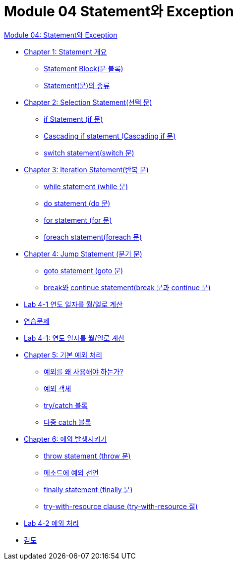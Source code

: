 = Module 04 Statement와 Exception

link:./01_statement_and_exception.adoc[Module 04: Statement와 Exception]

* link:./02_statement_overview.adoc[Chapter 1: Statement 개요]
** link:./03_block.adoc[Statement Block(문 블록)]
** link:./04_statemend.adoc[Statement(문)의 종류]
* link:./05_selection_statement.adoc[Chapter 2: Selection Statement(선택 문)]
** link:./06_if_statement.adoc[if Statement (if 문)]
** link:./07_cascading_if.adoc[Cascading if statement (Cascading if 문)]
** link:./08_switch.adoc[switch statement(switch 문)]
* link:./09_iteration.adoc[Chapter 3: Iteration Statement(반복 문)]
** link:./10_while.adoc[while statement (while 문)]
** link:./11_do.adoc[do statement (do 문)]
** link:./12_for.adoc[for statement (for 문)]
** link:./13_foreach.adoc[foreach statement(foreach 문)]
* link:./14_jump_statement.adoc[Chapter 4: Jump Statement (분기 문)]
** link:./15_goto.adoc[goto statement (goto 문)]
** link:./16_break_continue.adoc[break와 continue statement(break 문과 continue 문)]
* link:./17_lab4-1.adoc[Lab 4-1 연도 일자를 월/일로 계산]
* link:./18_exercise.adoc[연습문제]
* link:./19_lab4-1.adoc[Lab 4-1: 연도 일자를 월/일로 계산]
* link:./20_exceptions.adoc[Chapter 5: 기본 예외 처리]
** link:./21_why_exceptions.adoc[예외를 왜 사용해야 하는가?]
** link:./22_exception_object.adoc[예외 객체]
** link:./23_try_catch_black.adoc[try/catch 블록]
** link:./24_multiple_catch_black.adoc[다중 catch 블록]
* link:./25_throw_exception.adoc[Chapter 6: 예외 발생시키기]
** link:./26_throw.adoc[throw statement (throw 문)]
** link:./27_exception_method.adoc[메소드에 예외 선언]
** link:./28_finally.adoc[finally statement (finally 문)]
** link:./29_try_with_resource.adoc[try-with-resource clause (try-with-resource 절)]
* link:./30_lab4-2.adoc[Lab 4-2 예외 처리]
* link:./31_review.adoc[검토]